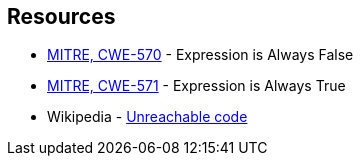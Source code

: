 == Resources

* https://cwe.mitre.org/data/definitions/570[MITRE, CWE-570] - Expression is Always False
* https://cwe.mitre.org/data/definitions/571[MITRE, CWE-571] - Expression is Always True
* Wikipedia - https://en.wikipedia.org/wiki/Unreachable_code[Unreachable code]
